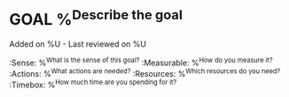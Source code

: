 * GOAL %^{Describe the goal}
  Added on %U - Last reviewed on %U
  :SMART:
  :Sense:      %^{What is the sense of this goal?}
  :Measurable: %^{How do you measure it?}
  :Actions:    %^{What actions are needed?}
  :Resources:  %^{Which resources do you need?}
  :Timebox:    %^{How much time are you spending for it?}
  :END:

